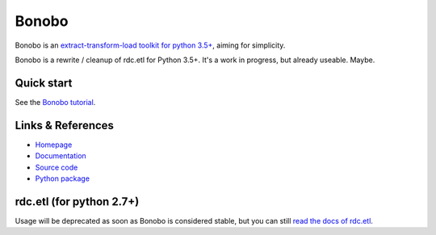 Bonobo
======

Bonobo is an `extract-transform-load toolkit for python 3.5+ <https://bonobo-project.org/>`_, aiming for simplicity.

Bonobo is a rewrite / cleanup of rdc.etl for Python 3.5+. It's a work in progress, but already useable. Maybe.

Quick start
:::::::::::

See the `Bonobo tutorial <http://docs.bonobo-project.org/en/latest/tutorial/index.html>`_.



Links & References
::::::::::::::::::

* `Homepage <https://bonobo-project.org/>`_
* `Documentation <http://docs.bonobo-project.org/>`_
* `Source code <https://github.com/python-bonobo/bonobo>`_
* `Python package <https://pypi.python.org/pypi/bonobo>`_

rdc.etl (for python 2.7+)
:::::::::::::::::::::::::

Usage will be deprecated as soon as Bonobo is considered stable, but you can still `read the docs of rdc.etl <http://rdcetl.readthedocs.io/>`_.
